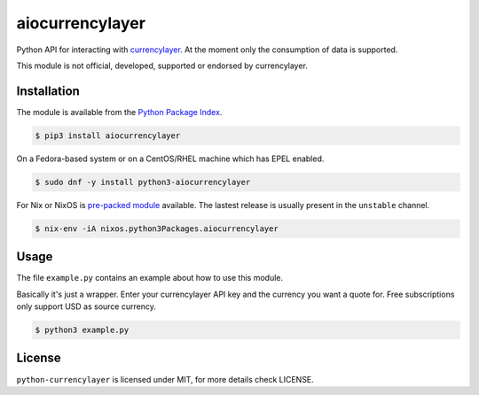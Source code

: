 aiocurrencylayer
================

Python API for interacting with `currencylayer <https://currencylayer.com/>`_.
At the moment only the consumption of data is supported.

This module is not official, developed, supported or endorsed by currencylayer.

Installation
------------

The module is available from the `Python Package Index <https://pypi.python.org/pypi>`_.

.. code:: bash

    $ pip3 install aiocurrencylayer

On a Fedora-based system or on a CentOS/RHEL machine which has EPEL enabled.

.. code:: bash

    $ sudo dnf -y install python3-aiocurrencylayer

For Nix or NixOS is `pre-packed module <https://search.nixos.org/packages?channel=unstable&query=aiocurrencylayer>`_
available. The lastest release is usually present in the ``unstable`` channel.

.. code:: bash

    $ nix-env -iA nixos.python3Packages.aiocurrencylayer

Usage
-----

The file ``example.py`` contains an example about how to use this module.

Basically it's just a wrapper. Enter your currencylayer API key and the
currency you want a quote for. Free subscriptions only support USD as source
currency.

.. code:: bash

    $ python3 example.py

License
-------

``python-currencylayer`` is licensed under MIT, for more details check
LICENSE.
